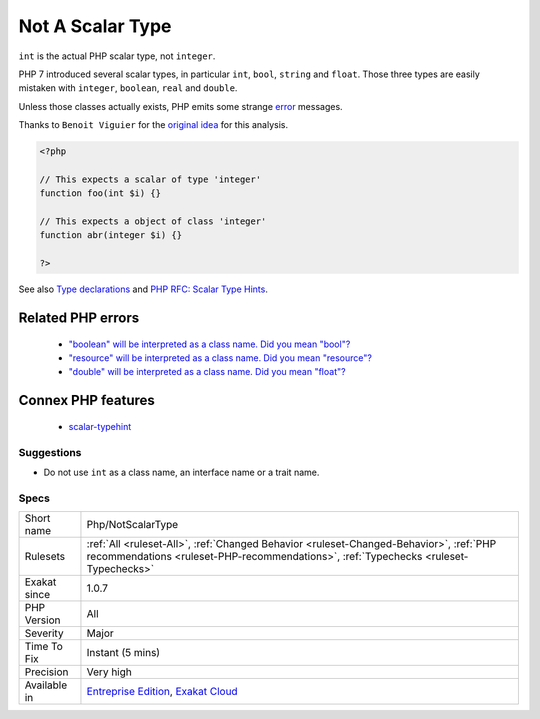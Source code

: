 .. _php-notscalartype:

.. _not-a-scalar-type:

Not A Scalar Type
+++++++++++++++++

.. meta::
	:description:
		Not A Scalar Type: ``int`` is the actual PHP scalar type, not ``integer``.
	:twitter:card: summary_large_image
	:twitter:site: @exakat
	:twitter:title: Not A Scalar Type
	:twitter:description: Not A Scalar Type: ``int`` is the actual PHP scalar type, not ``integer``
	:twitter:creator: @exakat
	:twitter:image:src: https://www.exakat.io/wp-content/uploads/2020/06/logo-exakat.png
	:og:image: https://www.exakat.io/wp-content/uploads/2020/06/logo-exakat.png
	:og:title: Not A Scalar Type
	:og:type: article
	:og:description: ``int`` is the actual PHP scalar type, not ``integer``
	:og:url: https://exakat.readthedocs.io/en/latest/Reference/Rules/Not A Scalar Type.html
	:og:locale: en
``int`` is the actual PHP scalar type, not ``integer``. 

PHP 7 introduced several scalar types, in particular ``int``, ``bool``, ``string`` and ``float``. Those three types are easily mistaken with ``integer``, ``boolean``, ``real`` and ``double``. 

Unless those classes actually exists, PHP emits some strange `error <https://www.php.net/error>`_ messages.

Thanks to ``Benoit Viguier`` for the `original idea <https://twitter.com/b_viguier/status/940173951908700161>`__ for this analysis.

.. code-block:: php
   
   <?php
   
   // This expects a scalar of type 'integer'
   function foo(int $i) {}
   
   // This expects a object of class 'integer'
   function abr(integer $i) {}
   
   ?>

See also `Type declarations <https://www.php.net/manual/en/functions.arguments.php#functions.arguments.type-declaration>`_ and `PHP RFC: Scalar Type Hints <https://wiki.php.net/rfc/scalar_type_hints>`_.

Related PHP errors 
-------------------

  + `"boolean" will be interpreted as a class name. Did you mean "bool"?  <https://php-errors.readthedocs.io/en/latest/messages/%25s%22-will-be-interpreted-as-a-class-name.-did-you-mean-%22%25s%22%3F-write-%22%5C%25s%22%25s-to-suppress-this-warning.html>`_
  + `"resource" will be interpreted as a class name. Did you mean "\resource"?  <https://php-errors.readthedocs.io/en/latest/messages/%25s%22-will-be-interpreted-as-a-class-name.-did-you-mean-%22%25s%22%3F-write-%22%5C%25s%22%25s-to-suppress-this-warning.html>`_
  + `"double" will be interpreted as a class name. Did you mean "\float"?  <https://php-errors.readthedocs.io/en/latest/messages/%25s%22-will-be-interpreted-as-a-class-name.-did-you-mean-%22%25s%22%3F-write-%22%5C%25s%22%25s-to-suppress-this-warning.html>`_



Connex PHP features
-------------------

  + `scalar-typehint <https://php-dictionary.readthedocs.io/en/latest/dictionary/scalar-typehint.ini.html>`_


Suggestions
___________

* Do not use ``int`` as a class name, an interface name or a trait name.




Specs
_____

+--------------+--------------------------------------------------------------------------------------------------------------------------------------------------------------------------------+
| Short name   | Php/NotScalarType                                                                                                                                                              |
+--------------+--------------------------------------------------------------------------------------------------------------------------------------------------------------------------------+
| Rulesets     | :ref:`All <ruleset-All>`, :ref:`Changed Behavior <ruleset-Changed-Behavior>`, :ref:`PHP recommendations <ruleset-PHP-recommendations>`, :ref:`Typechecks <ruleset-Typechecks>` |
+--------------+--------------------------------------------------------------------------------------------------------------------------------------------------------------------------------+
| Exakat since | 1.0.7                                                                                                                                                                          |
+--------------+--------------------------------------------------------------------------------------------------------------------------------------------------------------------------------+
| PHP Version  | All                                                                                                                                                                            |
+--------------+--------------------------------------------------------------------------------------------------------------------------------------------------------------------------------+
| Severity     | Major                                                                                                                                                                          |
+--------------+--------------------------------------------------------------------------------------------------------------------------------------------------------------------------------+
| Time To Fix  | Instant (5 mins)                                                                                                                                                               |
+--------------+--------------------------------------------------------------------------------------------------------------------------------------------------------------------------------+
| Precision    | Very high                                                                                                                                                                      |
+--------------+--------------------------------------------------------------------------------------------------------------------------------------------------------------------------------+
| Available in | `Entreprise Edition <https://www.exakat.io/entreprise-edition>`_, `Exakat Cloud <https://www.exakat.io/exakat-cloud/>`_                                                        |
+--------------+--------------------------------------------------------------------------------------------------------------------------------------------------------------------------------+


